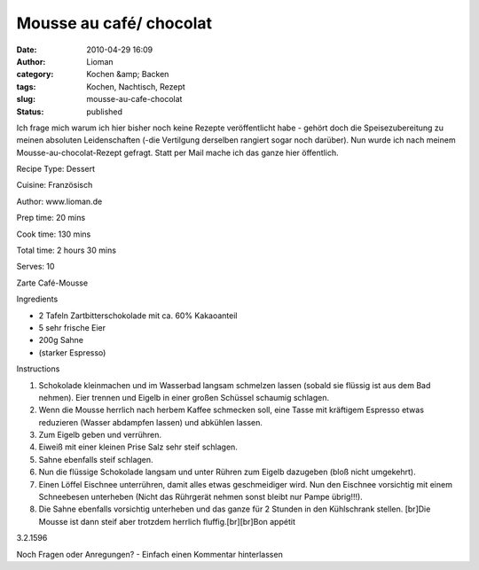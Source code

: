 Mousse au café/ chocolat
########################
:date: 2010-04-29 16:09
:author: Lioman
:category: Kochen &amp; Backen
:tags: Kochen, Nachtisch, Rezept
:slug: mousse-au-cafe-chocolat
:status: published

Ich frage mich warum ich hier bisher noch keine Rezepte veröffentlicht
habe - gehört doch die Speisezubereitung zu meinen absoluten
Leidenschaften (-die Vertilgung derselben rangiert sogar noch darüber).
Nun wurde ich nach meinem Mousse-au-chocolat-Rezept gefragt. Statt per
Mail mache ich das ganze hier öffentlich.

 

.. raw:: html

   <div class="easyrecipe">

 Mousse au café/ chocolat

.. raw:: html

   </p>

.. raw:: html

   <div class="ERClear">

.. raw:: html

   </div>

.. raw:: html

   <div class="ERHead">

Recipe Type: Dessert

.. raw:: html

   </div>

.. raw:: html

   <div class="ERHead">

Cuisine: Französisch

.. raw:: html

   </div>

.. raw:: html

   <div class="ERHead">

Author: www.lioman.de

.. raw:: html

   </div>

.. raw:: html

   <div class="ERHead">

Prep time: 20 mins

.. raw:: html

   </div>

.. raw:: html

   <div class="ERHead">

Cook time: 130 mins

.. raw:: html

   </div>

.. raw:: html

   <div class="ERHead">

Total time: 2 hours 30 mins

.. raw:: html

   </div>

.. raw:: html

   <div class="ERHead">

Serves: 10

.. raw:: html

   </div>

.. raw:: html

   <div class="ERSummary">

Zarte Café-Mousse

.. raw:: html

   </div>

.. raw:: html

   <div class="ERIngredients">

.. raw:: html

   <div class="ERIngredientsHeader">

Ingredients

.. raw:: html

   </div>

-  2 Tafeln Zartbitterschokolade mit ca. 60% Kakaoanteil
-  5 sehr frische Eier
-  200g Sahne
-  (starker Espresso)

.. raw:: html

   </div>

.. raw:: html

   <div class="ERInstructions">

.. raw:: html

   <div class="ERInstructionsHeader">

Instructions

.. raw:: html

   </div>

.. raw:: html

   <div class="instructions">

#. Schokolade kleinmachen und im Wasserbad langsam schmelzen lassen
   (sobald sie flüssig ist aus dem Bad nehmen). Eier trennen und Eigelb
   in einer großen Schüssel schaumig schlagen.
#. Wenn die Mousse herrlich nach herbem Kaffee schmecken soll, eine
   Tasse mit kräftigem Espresso etwas reduzieren (Wasser abdampfen
   lassen) und abkühlen lassen.
#. Zum Eigelb geben und verrühren.
#. Eiweiß mit einer kleinen Prise Salz sehr steif schlagen.
#. Sahne ebenfalls steif schlagen.
#. Nun die flüssige Schokolade langsam und unter Rühren zum Eigelb
   dazugeben (bloß nicht umgekehrt).
#. Einen Löffel Eischnee unterrühren, damit alles etwas geschmeidiger
   wird. Nun den Eischnee vorsichtig mit einem Schneebesen unterheben
   (Nicht das Rührgerät nehmen sonst bleibt nur Pampe übrig!!!).
#. Die Sahne ebenfalls vorsichtig unterheben und das ganze für 2 Stunden
   in den Kühlschrank stellen. [br]Die Mousse ist dann steif aber
   trotzdem herrlich fluffig.[br][br]Bon appétit

.. raw:: html

   </div>

.. raw:: html

   </div>

.. raw:: html

   <div class="ERNutrition">

.. raw:: html

   </div>

.. raw:: html

   <div class="endeasyrecipe" style="display: none;">

3.2.1596

.. raw:: html

   </div>

.. raw:: html

   </div>

Noch Fragen oder Anregungen? - Einfach einen Kommentar hinterlassen

